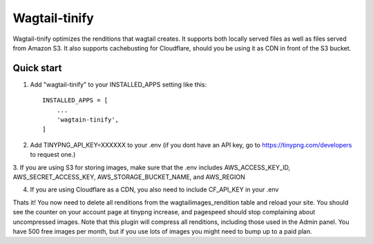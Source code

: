 =====
Wagtail-tinify
=====

Wagtail-tinify optimizes the renditions that wagtail creates. It supports both locally served files as well as files served from Amazon S3. It also supports cachebusting for Cloudflare, should you be using it as CDN in front of the S3 bucket.

Quick start
-----------

1. Add "wagtail-tinify" to your INSTALLED_APPS setting like this::

    INSTALLED_APPS = [
        ...
        'wagtain-tinify',
    ]

2. Add TINYPNG_API_KEY=XXXXXX to your .env (if you dont have an API key, go to https://tinypng.com/developers to request one.)

3. If you are using S3 for storing images, make sure that the .env includes AWS_ACCESS_KEY_ID, AWS_SECRET_ACCESS_KEY, 
AWS_STORAGE_BUCKET_NAME, and AWS_REGION

4. If you are using Cloudflare as a CDN, you also need to include CF_API_KEY in your .env

Thats it! You now need to delete all renditions from the wagtailimages_rendition table and reload your site. You should see the counter on your account page at tinypng increase, and pagespeed should stop complaining about uncompressed images. Note that this plugin will compress all renditions, including those used in the Admin panel. You have 500 free images per month, but if you use lots of images you might need to bump up to a paid plan.
